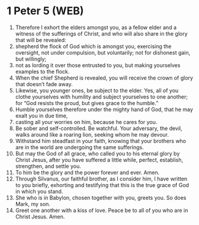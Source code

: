 * 1 Peter 5 (WEB)
:PROPERTIES:
:ID: WEB/60-1PE05
:END:

1. Therefore I exhort the elders amongst you, as a fellow elder and a witness of the sufferings of Christ, and who will also share in the glory that will be revealed:
2. shepherd the flock of God which is amongst you, exercising the oversight, not under compulsion, but voluntarily; not for dishonest gain, but willingly;
3. not as lording it over those entrusted to you, but making yourselves examples to the flock.
4. When the chief Shepherd is revealed, you will receive the crown of glory that doesn’t fade away.
5. Likewise, you younger ones, be subject to the elder. Yes, all of you clothe yourselves with humility and subject yourselves to one another; for “God resists the proud, but gives grace to the humble.”
6. Humble yourselves therefore under the mighty hand of God, that he may exalt you in due time,
7. casting all your worries on him, because he cares for you.
8. Be sober and self-controlled. Be watchful. Your adversary, the devil, walks around like a roaring lion, seeking whom he may devour.
9. Withstand him steadfast in your faith, knowing that your brothers who are in the world are undergoing the same sufferings.
10. But may the God of all grace, who called you to his eternal glory by Christ Jesus, after you have suffered a little while, perfect, establish, strengthen, and settle you.
11. To him be the glory and the power forever and ever. Amen.
12. Through Silvanus, our faithful brother, as I consider him, I have written to you briefly, exhorting and testifying that this is the true grace of God in which you stand.
13. She who is in Babylon, chosen together with you, greets you. So does Mark, my son.
14. Greet one another with a kiss of love. Peace be to all of you who are in Christ Jesus. Amen.
